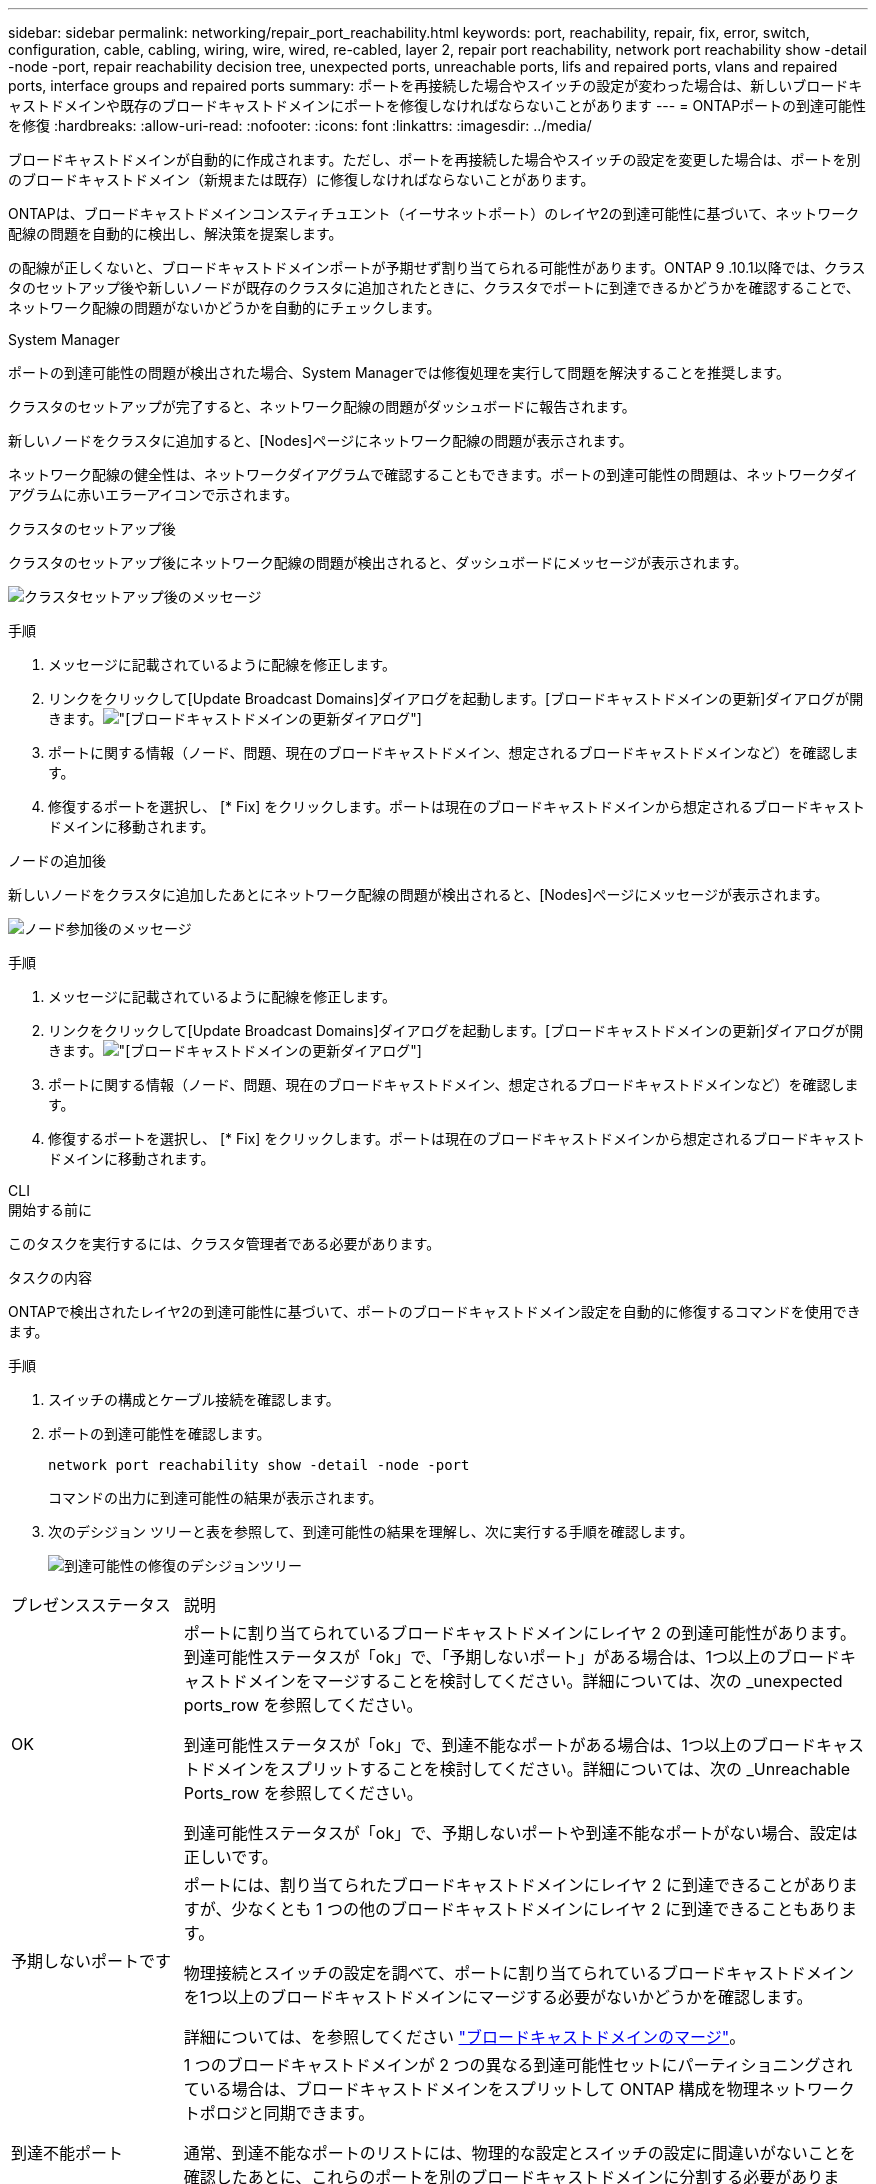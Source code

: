 ---
sidebar: sidebar 
permalink: networking/repair_port_reachability.html 
keywords: port, reachability, repair, fix, error, switch, configuration, cable, cabling, wiring, wire, wired, re-cabled, layer 2, repair port reachability, network port reachability show -detail -node -port, repair reachability decision tree, unexpected ports, unreachable ports, lifs and repaired ports, vlans and repaired ports, interface groups and repaired ports 
summary: ポートを再接続した場合やスイッチの設定が変わった場合は、新しいブロードキャストドメインや既存のブロードキャストドメインにポートを修復しなければならないことがあります 
---
= ONTAPポートの到達可能性を修復
:hardbreaks:
:allow-uri-read: 
:nofooter: 
:icons: font
:linkattrs: 
:imagesdir: ../media/


[role="lead"]
ブロードキャストドメインが自動的に作成されます。ただし、ポートを再接続した場合やスイッチの設定を変更した場合は、ポートを別のブロードキャストドメイン（新規または既存）に修復しなければならないことがあります。

ONTAPは、ブロードキャストドメインコンスティチュエント（イーサネットポート）のレイヤ2の到達可能性に基づいて、ネットワーク配線の問題を自動的に検出し、解決策を提案します。

の配線が正しくないと、ブロードキャストドメインポートが予期せず割り当てられる可能性があります。ONTAP 9 .10.1以降では、クラスタのセットアップ後や新しいノードが既存のクラスタに追加されたときに、クラスタでポートに到達できるかどうかを確認することで、ネットワーク配線の問題がないかどうかを自動的にチェックします。

[role="tabbed-block"]
====
.System Manager
--
ポートの到達可能性の問題が検出された場合、System Managerでは修復処理を実行して問題を解決することを推奨します。

クラスタのセットアップが完了すると、ネットワーク配線の問題がダッシュボードに報告されます。

新しいノードをクラスタに追加すると、[Nodes]ページにネットワーク配線の問題が表示されます。

ネットワーク配線の健全性は、ネットワークダイアグラムで確認することもできます。ポートの到達可能性の問題は、ネットワークダイアグラムに赤いエラーアイコンで示されます。

.クラスタのセットアップ後
クラスタのセットアップ後にネットワーク配線の問題が検出されると、ダッシュボードにメッセージが表示されます。

image:auto-detect-01.png["クラスタセットアップ後のメッセージ"]

.手順
. メッセージに記載されているように配線を修正します。
. リンクをクリックして[Update Broadcast Domains]ダイアログを起動します。[ブロードキャストドメインの更新]ダイアログが開きます。image:auto-detect-02.png["[ブロードキャストドメインの更新]ダイアログ"]
. ポートに関する情報（ノード、問題、現在のブロードキャストドメイン、想定されるブロードキャストドメインなど）を確認します。
. 修復するポートを選択し、 [* Fix] をクリックします。ポートは現在のブロードキャストドメインから想定されるブロードキャストドメインに移動されます。


.ノードの追加後
新しいノードをクラスタに追加したあとにネットワーク配線の問題が検出されると、[Nodes]ページにメッセージが表示されます。

image:auto-detect-03.png["ノード参加後のメッセージ"]

.手順
. メッセージに記載されているように配線を修正します。
. リンクをクリックして[Update Broadcast Domains]ダイアログを起動します。[ブロードキャストドメインの更新]ダイアログが開きます。image:auto-detect-02.png["[ブロードキャストドメインの更新]ダイアログ"]
. ポートに関する情報（ノード、問題、現在のブロードキャストドメイン、想定されるブロードキャストドメインなど）を確認します。
. 修復するポートを選択し、 [* Fix] をクリックします。ポートは現在のブロードキャストドメインから想定されるブロードキャストドメインに移動されます。


--
.CLI
--
.開始する前に
このタスクを実行するには、クラスタ管理者である必要があります。

.タスクの内容
ONTAPで検出されたレイヤ2の到達可能性に基づいて、ポートのブロードキャストドメイン設定を自動的に修復するコマンドを使用できます。

.手順
. スイッチの構成とケーブル接続を確認します。
. ポートの到達可能性を確認します。
+
`network port reachability show -detail -node -port`

+
コマンドの出力に到達可能性の結果が表示されます。

. 次のデシジョン ツリーと表を参照して、到達可能性の結果を理解し、次に実行する手順を確認します。
+
image:ontap_nm_image1.png["到達可能性の修復のデシジョンツリー"]



[cols="20,80"]
|===


| プレゼンスステータス | 説明 


 a| 
OK
 a| 
ポートに割り当てられているブロードキャストドメインにレイヤ 2 の到達可能性があります。到達可能性ステータスが「ok」で、「予期しないポート」がある場合は、1つ以上のブロードキャストドメインをマージすることを検討してください。詳細については、次の _unexpected ports_row を参照してください。

到達可能性ステータスが「ok」で、到達不能なポートがある場合は、1つ以上のブロードキャストドメインをスプリットすることを検討してください。詳細については、次の _Unreachable Ports_row を参照してください。

到達可能性ステータスが「ok」で、予期しないポートや到達不能なポートがない場合、設定は正しいです。



 a| 
予期しないポートです
 a| 
ポートには、割り当てられたブロードキャストドメインにレイヤ 2 に到達できることがありますが、少なくとも 1 つの他のブロードキャストドメインにレイヤ 2 に到達できることもあります。

物理接続とスイッチの設定を調べて、ポートに割り当てられているブロードキャストドメインを1つ以上のブロードキャストドメインにマージする必要がないかどうかを確認します。

詳細については、を参照してください link:merge_broadcast_domains.html["ブロードキャストドメインのマージ"]。



 a| 
到達不能ポート
 a| 
1 つのブロードキャストドメインが 2 つの異なる到達可能性セットにパーティショニングされている場合は、ブロードキャストドメインをスプリットして ONTAP 構成を物理ネットワークトポロジと同期できます。

通常、到達不能なポートのリストには、物理的な設定とスイッチの設定に間違いがないことを確認したあとに、これらのポートを別のブロードキャストドメインに分割する必要があります。

詳細については、を参照してください link:split_broadcast_domains.html["ブロードキャストドメインのスプリット"]。



 a| 
誤設定 - 到達可能性
 a| 
ポートに割り当てられているブロードキャストドメインにレイヤ 2 に到達できるかどうかは関係ありませんが、ポートは別のブロードキャストドメインにレイヤ 2 に到達できるかどうかは関係ありません。

ポートの到達可能性を修復できます。次のコマンドを実行すると、到達可能なブロードキャストドメインにポートが割り当てられます。

`network port reachability repair -node -port`



 a| 
到達不能
 a| 
既存のどのブロードキャストドメインにもレイヤ 2 で接続できません。

ポートの到達可能性を修復できます。次のコマンドを実行すると、自動的にデフォルトIPspace内に作成された新しいブロードキャストドメインにポートが割り当てられます。

`network port reachability repair -node -port`

*注：*すべてのインターフェイスグループ（ifgrp）メンバーポートがレポートされた場合、 `no-reachability`メンバーポートごとにコマンドを実行する `network port reachability repair`と、各ポートがifgrpから削除されて新しいブロードキャストドメインに配置され、ifgrp自体が削除されます。コマンドを実行する前に `network port reachability repair`、物理ネットワークトポロジに基づいて、ポートに到達可能なブロードキャストドメインが想定どおりであることを確認してください。



 a| 
multi-domain-reachable
 a| 
ポートには、割り当てられたブロードキャストドメインにレイヤ 2 に到達できることがありますが、少なくとも 1 つの他のブロードキャストドメインにレイヤ 2 に到達できることもあります。

物理接続とスイッチの設定を調べて、ポートに割り当てられているブロードキャストドメインを1つ以上のブロードキャストドメインにマージする必要がないかどうかを確認します。

詳細については、を参照してください link:merge_broadcast_domains.html["ブロードキャストドメインのマージ"]。



 a| 
不明
 a| 
reachable-status が「 unknown 」の場合は、数分待ってからもう一度コマンドを実行してください。

|===
ポートを修理したら、削除されたLIFとVLANがないか確認します。ポートがインターフェイスグループに属していた場合は、そのインターフェイスグループの状況についても理解しておく必要があります。

.LIF
ポートが修復されて別のブロードキャスト ドメインに移されると、そのポートに設定されていたLIFには新しいホーム ポートが自動的に割り当てられます。このホーム ポートは、同じノード上の同じブロードキャスト ドメインから選択されます（可能な場合）。または別のノードからホーム ポートが選択されることもあります。適切なホーム ポートがない場合、ホーム ポートはクリアされます。

LIFのホーム ポートが別のノードに移された場合、またはクリアされた場合、そのLIFは「孤立状態」とみなされます。孤立状態のLIFは次のコマンドで確認できます。

`displaced-interface show`

孤立状態のLIFがある場合は、次のいずれかを行う必要があります。

* 孤立状態のLIFのホームをリストアする。
+
`displaced-interface restore`

* LIFのホームを手動で設定する。
+
`network interface modify -home-port -home-node`

+
の詳細については `network interface modify`、をlink:https://docs.netapp.com/us-en/ontap-cli/network-interface-modify.html["ONTAPコマンド リファレンス"^]参照してください。

* 現在設定されているLIFのホームに問題がなければ、「displaced-interface」テーブルからエントリを削除する。
+
`displaced-interface delete`



.VLAN
修復されたポートにVLANが設定されていた場合、それらのVLANは自動的に削除されますが、「削除」されたことも記録されます。削除されたVLANは次のとおりです。

`displaced-vlans show`

削除されたVLANがある場合は、次のいずれかを実行する必要があります。

* VLANを別のポートにリストアします。
+
`displaced-vlans restore`

* 「displaced-VLANs」テーブルからエントリを削除します。
+
`displaced-vlans delete`



.インターフェイスグループ
修復されたポートがインターフェイスグループに属していた場合は、そのインターフェイスグループから削除されます。インターフェイスグループに割り当てられていた唯一のメンバーポートであった場合は、インターフェイスグループ自体が削除されます。

--
====
.関連情報
* link:verify_your_network_configuration.html["Verify your network configuration after upgrading"]
* link:monitor_the_reachability_of_network_ports.html["ネットワーク ポートの到達可能性の監視"]
* link:https://docs.netapp.com/us-en/ontap-cli/["ONTAPコマンド リファレンス"^]

